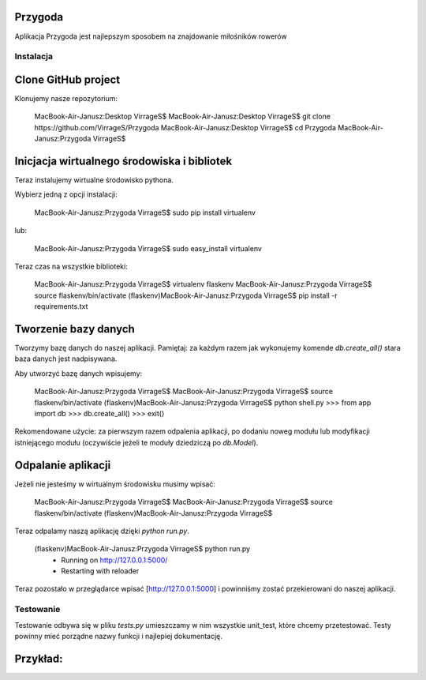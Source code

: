 Przygoda |build-status| |coverage-status| |docs|
==========
Aplikacja Przygoda jest najlepszym sposobem na znajdowanie miłośników rowerów

==========
Instalacja
==========

Clone GitHub project
==========
Klonujemy nasze repozytorium:

	MacBook-Air-Janusz:Desktop VirrageS$
	MacBook-Air-Janusz:Desktop VirrageS$ git clone https://github.com/VirrageS/Przygoda
	MacBook-Air-Janusz:Desktop VirrageS$ cd Przygoda
	MacBook-Air-Janusz:Przygoda VirrageS$

Inicjacja wirtualnego środowiska i bibliotek
==========
Teraz instalujemy wirtualne środowisko pythona.

Wybierz jedną z opcji instalacji:

	MacBook-Air-Janusz:Przygoda VirrageS$ sudo pip install virtualenv

lub:

	MacBook-Air-Janusz:Przygoda VirrageS$ sudo easy_install virtualenv

Teraz czas na wszystkie biblioteki:

	MacBook-Air-Janusz:Przygoda VirrageS$ virtualenv flaskenv
	MacBook-Air-Janusz:Przygoda VirrageS$ source flaskenv/bin/activate
	(flaskenv)MacBook-Air-Janusz:Przygoda VirrageS$ pip install -r requirements.txt

Tworzenie bazy danych
==========
Tworzymy bazę danych do naszej aplikacji. Pamiętaj: za każdym razem jak wykonujemy
komende `db.create_all()` stara baza danych jest nadpisywana.

Aby utworzyć bazę danych wpisujemy:

	MacBook-Air-Janusz:Przygoda VirrageS$
	MacBook-Air-Janusz:Przygoda VirrageS$ source flaskenv/bin/activate
	(flaskenv)MacBook-Air-Janusz:Przygoda VirrageS$ python shell.py
	>>> from app import db
	>>> db.create_all()
	>>> exit()

Rekomendowane użycie: za pierwszym razem odpalenia aplikacji,
po dodaniu noweg modułu lub modyfikacji istniejącego modułu (oczywiście
jeżeli te moduły dziedziczą po `db.Model`).

Odpalanie aplikacji
==========

Jeżeli nie jesteśmy w wirtualnym środowisku musimy wpisać:

	MacBook-Air-Janusz:Przygoda VirrageS$
	MacBook-Air-Janusz:Przygoda VirrageS$ source flaskenv/bin/activate
	(flaskenv)MacBook-Air-Janusz:Przygoda VirrageS$

Teraz odpalamy naszą aplikację dzięki `python run.py`.

	(flaskenv)MacBook-Air-Janusz:Przygoda VirrageS$ python run.py
	 * Running on http://127.0.0.1:5000/
	 * Restarting with reloader

Teraz pozostało w przeglądarce wpisać [http://127.0.0.1:5000]
i powinniśmy zostać przekierowani do naszej aplikacji.

==========
Testowanie
==========
Testowanie odbywa się w pliku `tests.py` umieszczamy w nim wszystkie unit_test,
które chcemy przetestować. Testy powinny mieć porządne nazwy funkcji i najlepiej
dokumentację.

Przykład:
==========

.. code-block:: python
	def test_add_user_to_database(self):
		u = User(username='john', password='a', email='john@example.com')
		db.session.add(u)
		db.session.commit()
		u = User.query.filter_by(username='john').first()
		assert u.username == 'john'
		assert u.password == 'a'
		assert u.email == 'john@example.com'

		u = User(username='johner', password='a', email='susan@examplee.com')
		db.session.add(u)
		db.session.commit()
		u = User.query.filter_by(username='johner').first()
		assert u.username != 'john'
		assert u.username == 'johner'


.. |build-status| image:: https://travis-ci.org/samgiles/slumber.svg?branch=master
   :target: https://travis-ci.org/samgiles/slumber
   :alt: Build status
.. |coverage-status| image:: https://img.shields.io/coveralls/samgiles/slumber.svg
   :target: https://coveralls.io/r/samgiles/slumber
   :alt: Test coverage percentage
.. |docs| image:: https://readthedocs.org/projects/slumber/badge/?version=latest
   :target: http://slumber.readthedocs.org/
   :alt: Documentation
